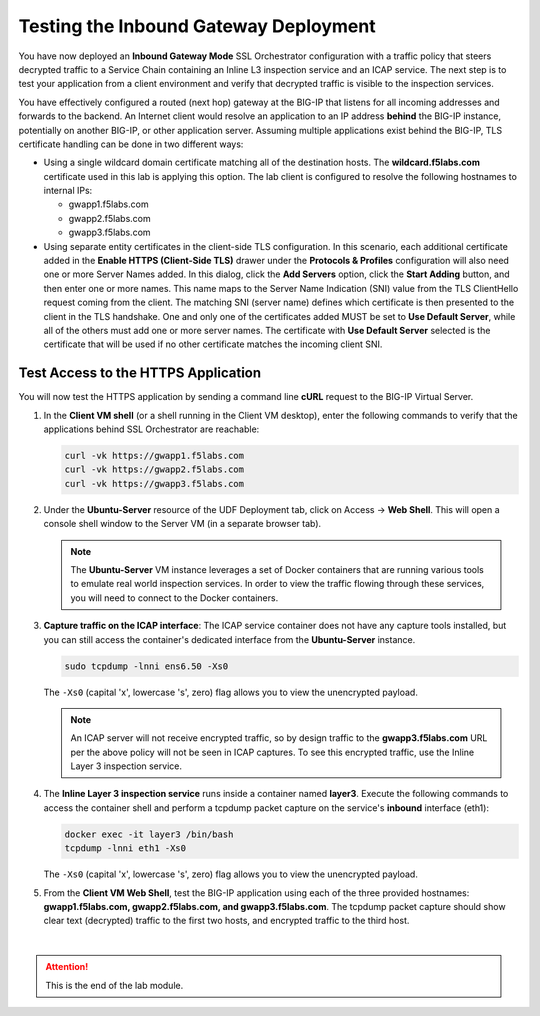 Testing the Inbound Gateway Deployment
================================================================================

You have now deployed an **Inbound Gateway Mode** SSL Orchestrator configuration with a traffic policy that steers decrypted traffic to a Service Chain containing an Inline L3 inspection service and an ICAP service. The next step is to test your application from a client environment and verify that decrypted traffic is visible to the inspection services.

You have effectively configured a routed (next hop) gateway at the BIG-IP that listens for all incoming addresses and forwards to the backend. An Internet client would resolve an application to an IP address **behind** the BIG-IP instance, potentially on another BIG-IP, or other application server. Assuming multiple applications exist behind the BIG-IP, TLS certificate handling can be done in two different ways:

- Using a single wildcard domain certificate matching all of the destination hosts. The **wildcard.f5labs.com** certificate used in this lab is applying this option. The lab client is configured to resolve the following hostnames to internal IPs:

  - gwapp1.f5labs.com
  - gwapp2.f5labs.com
  - gwapp3.f5labs.com

- Using separate entity certificates in the client-side TLS configuration. In this scenario, each additional certificate added in the **Enable HTTPS (Client-Side TLS)** drawer under the **Protocols & Profiles** configuration will also need one or more Server Names added. In this dialog, click the **Add Servers** option, click the **Start Adding** button, and then enter one or more names. This name maps to the Server Name Indication (SNI) value from the TLS ClientHello request coming from the client. The matching SNI (server name) defines which certificate is then presented to the client in the TLS handshake. One and only one of the certificates added MUST be set to **Use Default Server**, while all of the others must add one or more server names. The certificate with **Use Default Server** selected is the certificate that will be used if no other certificate matches the incoming client SNI.



Test Access to the HTTPS Application
--------------------------------------------------------------------------------

You will now test the HTTPS application by sending a command line **cURL** request to the BIG-IP Virtual Server.

#. In the **Client VM shell** (or a shell running in the Client VM desktop), enter the following commands to verify that the applications behind SSL Orchestrator are reachable:

   .. code-block:: text

      curl -vk https://gwapp1.f5labs.com
      curl -vk https://gwapp2.f5labs.com
      curl -vk https://gwapp3.f5labs.com


#. Under the **Ubuntu-Server** resource of the UDF Deployment tab, click on Access -> **Web Shell**. This will open a console shell window to the Server VM (in a separate browser tab).

   .. note::
      The **Ubuntu-Server** VM instance leverages a set of Docker containers that are running various tools to emulate real world inspection services. In order to view the traffic flowing through these services, you will need to connect to the Docker containers.


#. **Capture traffic on the ICAP interface**: The ICAP service container does not have any capture tools installed, but you can still access the container's dedicated interface from the **Ubuntu-Server** instance.

   .. code-block:: text

      sudo tcpdump -lnni ens6.50 -Xs0

   The ``-Xs0`` (capital 'x', lowercase 's', zero) flag allows you to view the unencrypted payload.

   .. note::
      An ICAP server will not receive encrypted traffic, so by design traffic to the **gwapp3.f5labs.com** URL per the above policy will not be seen in ICAP captures. To see this encrypted traffic, use the Inline Layer 3 inspection service.


#. The **Inline Layer 3 inspection service** runs inside a container named **layer3**. Execute the following commands to access the container shell and perform a tcpdump packet capture on the service's **inbound** interface (eth1):

   .. code-block:: text

      docker exec -it layer3 /bin/bash
      tcpdump -lnni eth1 -Xs0

   The ``-Xs0`` (capital 'x', lowercase 's', zero) flag allows you to view the unencrypted payload.


#. From the **Client VM Web Shell**, test the BIG-IP application using each of the three provided hostnames: **gwapp1.f5labs.com, gwapp2.f5labs.com, and gwapp3.f5labs.com**. The tcpdump packet capture should show clear text (decrypted) traffic to the first two hosts, and encrypted traffic to the third host.


|

.. attention::
   This is the end of the lab module.
